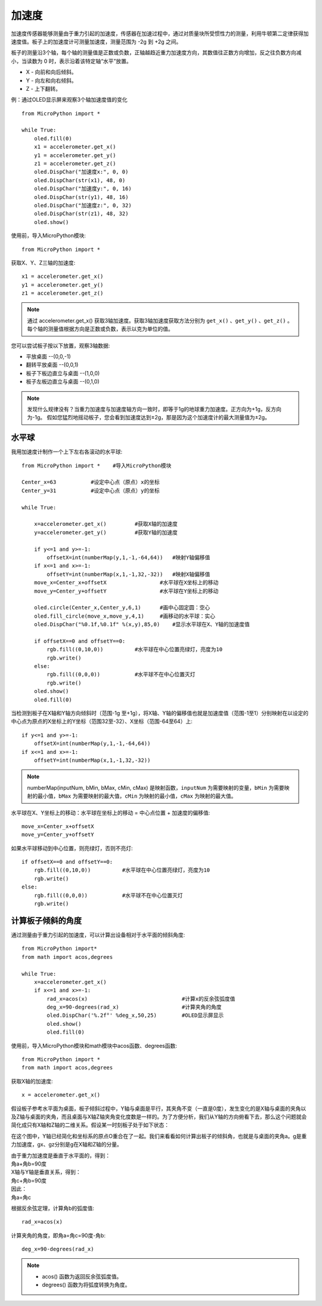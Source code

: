 加速度
======================================

加速度传感器能够测量由于重力引起的加速度，传感器在加速过程中，通过对质量块所受惯性力的测量，利用牛顿第二定律获得加速度值。板子上的加速度计可测量加速度，测量范围为 -2g 到 +2g 之间。

板子的测量沿3个轴，每个轴的测量值是正数或负数，正轴越趋近重力加速度方向，其数值往正数方向增加，反之往负数方向减小，当读数为 0 时，表示沿着该特定轴“水平”放置。

* X - 向前和向后倾斜。
* Y - 向左和向右倾斜。
* Z - 上下翻转。

.. image:: ../../images/tutorials/xyz.png
    :align: center


例：通过OLED显示屏来观察3个轴加速度值的变化
::
    from MicroPython import *
    
    while True:
        oled.fill(0)     
        x1 = accelerometer.get_x()
        y1 = accelerometer.get_y()
        z1 = accelerometer.get_z()
        oled.DispChar("加速度x:", 0, 0)
        oled.DispChar(str(x1), 48, 0)
        oled.DispChar("加速度y:", 0, 16)
        oled.DispChar(str(y1), 48, 16)
        oled.DispChar("加速度z:", 0, 32)
        oled.DispChar(str(z1), 48, 32)
        oled.show()


使用前，导入MicroPython模块::

    from MicroPython import *

获取X、Y、Z三轴的加速度::

    x1 = accelerometer.get_x()
    y1 = accelerometer.get_y()
    z1 = accelerometer.get_z()

.. Note::

    通过 accelerometer.get_x() 获取3轴加速度。获取3轴加速度获取方法分别为 ``get_x()`` 、``get_y()`` 、``get_z()`` 。
    每个轴的测量值根据方向是正数或负数，表示以克为单位的值。

您可以尝试板子按以下放置，观察3轴数据:

* 平放桌面       --(0,0,-1)
* 翻转平放桌面   --(0,0,1)
* 板子下板边直立与桌面 --(1,0,0) 
* 板子左板边直立与桌面 --(0,1,0) 

.. Note::

    发现什么规律没有？当重力加速度与加速度轴方向一致时，即等于1g的地球重力加速度。正方向为+1g，反方向为-1g。
    假如您猛烈地摇动板子，您会看到加速度达到±2g，那是因为这个加速度计的最大测量值为±2g。



水平球
+++++++

我用加速度计制作一个上下左右各滚动的水平球::

    from MicroPython import *    #导入MicroPython模块

    Center_x=63           #设定中心点（原点）x的坐标
    Center_y=31           #设定中心点（原点）y的坐标

    while True:
        
        x=accelerometer.get_x()         #获取X轴的加速度
        y=accelerometer.get_y()         #获取Y轴的加速度

        if y<=1 and y>=-1:
            offsetX=int(numberMap(y,1,-1,-64,64))   #映射Y轴偏移值
        if x<=1 and x>=-1:
            offsetY=int(numberMap(x,1,-1,32,-32))   #映射X轴偏移值
        move_x=Center_x+offsetX                 #水平球在X坐标上的移动
        move_y=Center_y+offsetY                 #水平球在Y坐标上的移动

        oled.circle(Center_x,Center_y,6,1)      #画中心固定圆：空心
        oled.fill_circle(move_x,move_y,4,1)     #画移动的水平球：实心
        oled.DispChar("%0.1f,%0.1f" %(x,y),85,0)    #显示水平球在X、Y轴的加速度值

        if offsetX==0 and offsetY==0:
            rgb.fill((0,10,0))          #水平球在中心位置亮绿灯，亮度为10
            rgb.write()
        else:
            rgb.fill((0,0,0))           #水平球不在中心位置灭灯
            rgb.write()
        oled.show()
        oled.fill(0)

.. image:: ../../images/tutorials/gravity.gif
    :align: center
    :scale: 100 %
   

当检测到板子在X轴和Y轴方向倾斜时（范围-1g 至+1g），将X轴、Y轴的偏移值也就是加速度值（范围-1至1）分别映射在以设定的中心点为原点的X坐标上的Y坐标（范围32至-32）、X坐标（范围-64至64）上::

    if y<=1 and y>=-1:
        offsetX=int(numberMap(y,1,-1,-64,64))
    if x<=1 and x>=-1:
        offsetY=int(numberMap(x,1,-1,32,-32))

.. Note::

    numberMap(inputNum, bMin, bMax, cMin, cMax) 是映射函数，``inputNum`` 为需要映射的变量，``bMin`` 为需要映射的最小值，``bMax`` 为需要映射的最大值，``cMin`` 为映射的最小值，``cMax`` 为映射的最大值。

水平球在X、Y坐标上的移动：水平球在坐标上的移动 = 中心点位置 + 加速度的偏移值::

    move_x=Center_x+offsetX
    move_y=Center_y+offsetY 

如果水平球移动到中心位置，则亮绿灯，否则不亮灯::

    if offsetX==0 and offsetY==0:
        rgb.fill((0,10,0))          #水平球在中心位置亮绿灯，亮度为10
        rgb.write()
    else:
        rgb.fill((0,0,0))           #水平球不在中心位置灭灯
        rgb.write()



计算板子倾斜的角度
+++++++

通过测量由于重力引起的加速度，可以计算出设备相对于水平面的倾斜角度::

    from MicroPython import*
    from math import acos,degrees

    while True:
        x=accelerometer.get_x()
        if x<=1 and x>=-1:
            rad_x=acos(x)                              #计算x的反余弦弧度值
            deg_x=90-degrees(rad_x)                    #计算夹角的角度
            oled.DispChar('%.2f°' %deg_x,50,25)        #OLED显示屏显示
            oled.show()
            oled.fill(0)


使用前，导入MicroPython模块和math模块中acos函数、degrees函数::

    from MicroPython import *
    from math import acos,degrees
  
获取X轴的加速度::

    x = accelerometer.get_x()

假设板子参考水平面为桌面，板子倾斜过程中，Y轴与桌面是平行，其夹角不变（一直是0度），发生变化的是X轴与桌面的夹角以及Z轴与桌面的夹角，而且桌面与X轴Z轴夹角变化度数是一样的。为了方便分析，我们从Y轴的方向俯看下去，那么这个问题就会简化成只有X轴和Z轴的二维关系。假设某一时刻板子处于如下状态：

.. image:: ../../images/tutorials/xgraph.png
    :align: center


在这个图中，Y轴已经简化和坐标系的原点O重合在了一起。我们来看看如何计算出板子的倾斜角，也就是与桌面的夹角a。g是重力加速度，gx、gz分别是g在X轴和Z轴的分量。

|   由于重力加速度是垂直于水平面的，得到：
|   角a+角b=90度
|   X轴与Y轴是垂直关系，得到：
|   角c+角b=90度
|   因此：
|   角a=角c

根据反余弦定理，计算角b的弧度值::

    rad_x=acos(x)

计算夹角的角度，即角a=角c=90度-角b::

    deg_x=90-degrees(rad_x)

.. Note::

    * acos() 函数为返回反余弦弧度值。
    * degrees() 函数为将弧度转换为角度。